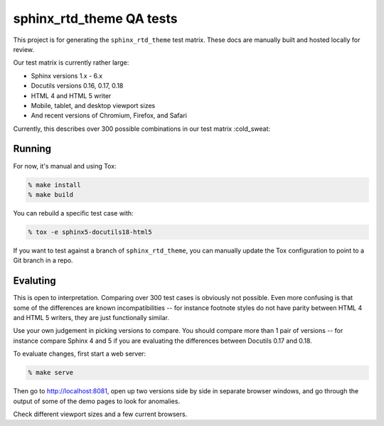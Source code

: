 sphinx_rtd_theme QA tests
=========================

This project is for generating the ``sphinx_rtd_theme`` test matrix. These docs
are manually built and hosted locally for review.

Our test matrix is currently rather large:

* Sphinx versions 1.x - 6.x
* Docutils versions 0.16, 0.17, 0.18
* HTML 4 and HTML 5 writer
* Mobile, tablet, and desktop viewport sizes
* And recent versions of Chromium, Firefox, and Safari

Currently, this describes over 300 possible combinations in our test matrix :cold_sweat:

Running
-------

For now, it's manual and using Tox:

.. code:: console

    % make install
    % make build

You can rebuild a specific test case with:

.. code:: console

    % tox -e sphinx5-docutils18-html5

If you want to test against a branch of ``sphinx_rtd_theme``, you can manually
update the Tox configuration to point to a Git branch in a repo.

Evaluting
---------

This is open to interpretation. Comparing over 300 test cases is obviously not
possible. Even more confusing is that some of the differences are known
incompatibilities -- for instance footnote styles do not have parity between
HTML 4 and HTML 5 writers, they are just functionally similar.

Use your own judgement in picking versions to compare. You should compare more
than 1 pair of versions -- for instance compare Sphinx 4 and 5 if you are
evaluating the differences between Docutils 0.17 and 0.18.

To evaluate changes, first start a web server:

.. code:: console

    % make serve

Then go to http://localhost:8081, open up two versions side by side in separate
browser windows, and go through the output of some of the demo pages to look for
anomalies.

Check different viewport sizes and a few current browsers.
